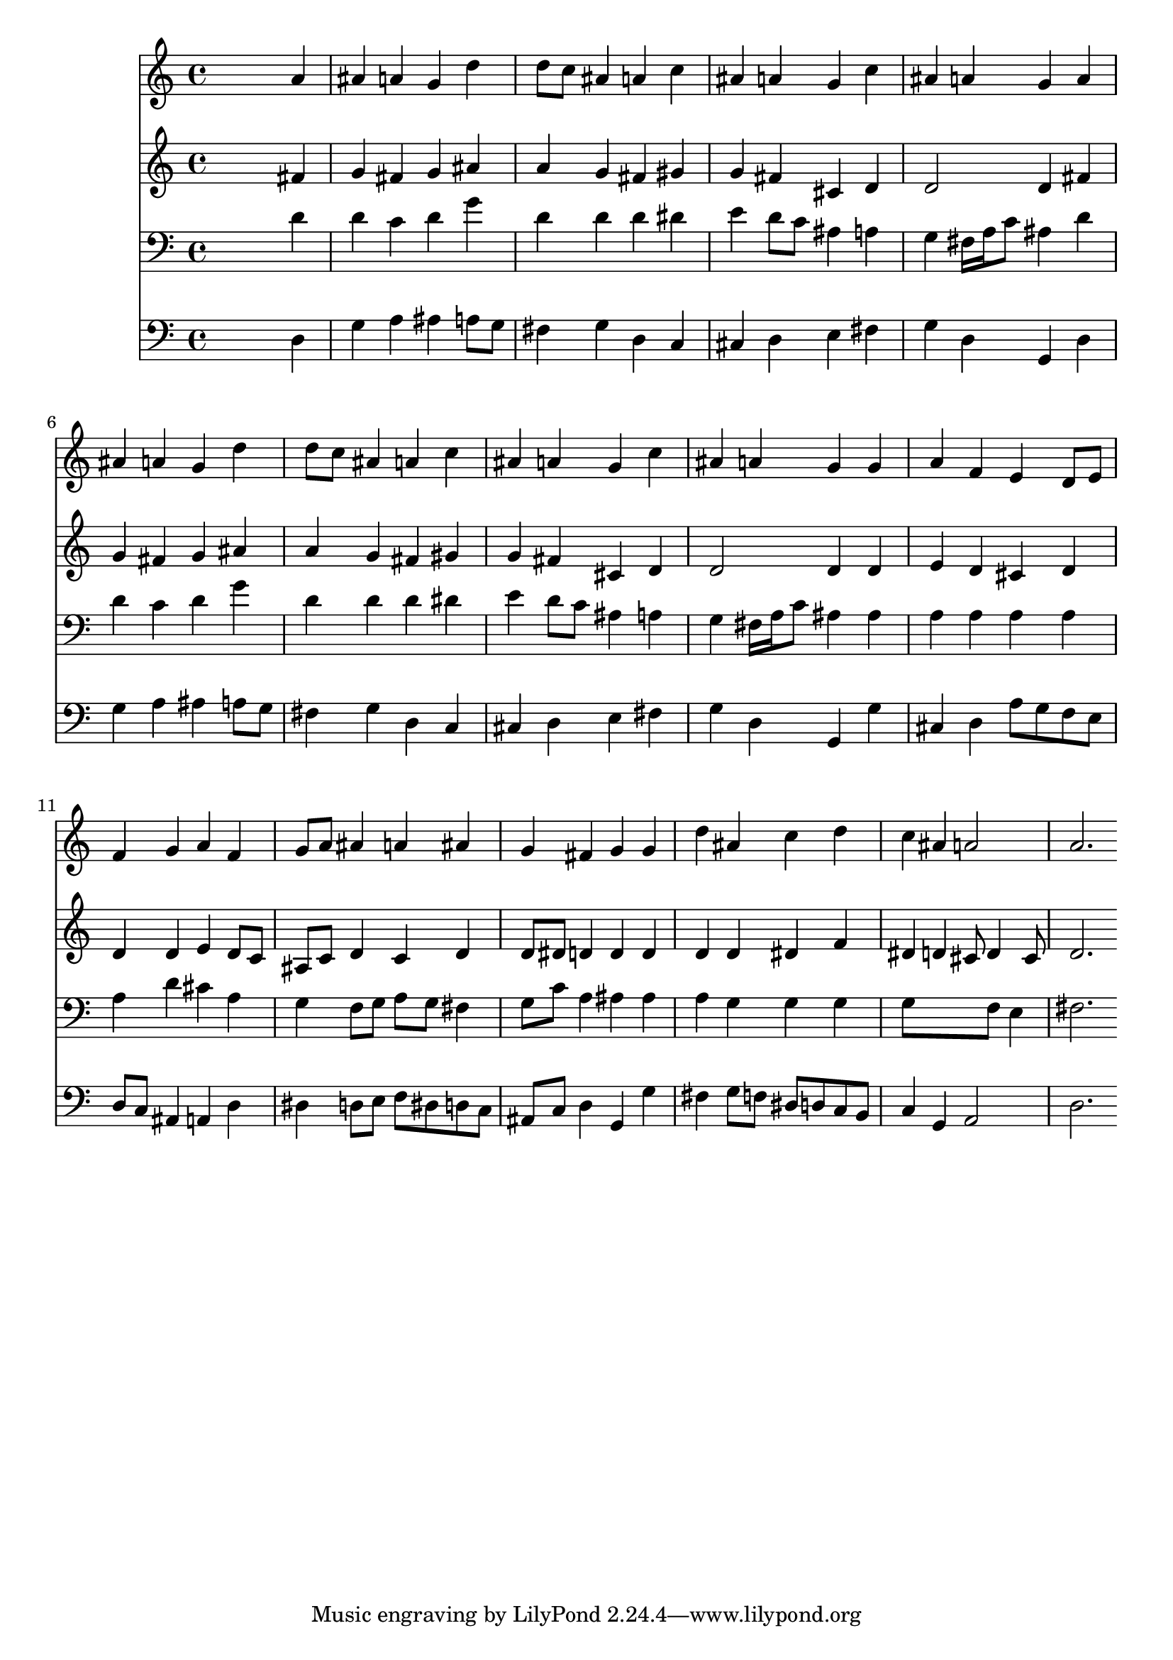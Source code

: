 % Lily was here -- automatically converted by /usr/local/lilypond/usr/bin/midi2ly from 000206b_.mid
\version "2.10.0"


trackAchannelA =  {
  
  \time 4/4 
  

  \key d \minor
  
  \tempo 4 = 96 
  
}

trackA = <<
  \context Voice = channelA \trackAchannelA
>>


trackBchannelA = \relative c {
  
  % [SEQUENCE_TRACK_NAME] Instrument 1
  s2. a''4 |
  % 2
  ais a g d' |
  % 3
  d8 c ais4 a c |
  % 4
  ais a g c |
  % 5
  ais a g a |
  % 6
  ais a g d' |
  % 7
  d8 c ais4 a c |
  % 8
  ais a g c |
  % 9
  ais a g g |
  % 10
  a f e d8 e |
  % 11
  f4 g a f |
  % 12
  g8 a ais4 a ais |
  % 13
  g fis g g |
  % 14
  d' ais c d |
  % 15
  c ais a2 |
  % 16
  a2. 
}

trackB = <<
  \context Voice = channelA \trackBchannelA
>>


trackCchannelA =  {
  
  % [SEQUENCE_TRACK_NAME] Instrument 2
  
}

trackCchannelB = \relative c {
  s2. fis'4 |
  % 2
  g fis g ais |
  % 3
  a g fis gis |
  % 4
  g fis cis d |
  % 5
  d2 d4 fis |
  % 6
  g fis g ais |
  % 7
  a g fis gis |
  % 8
  g fis cis d |
  % 9
  d2 d4 d |
  % 10
  e d cis d |
  % 11
  d d e d8 c |
  % 12
  ais c d4 c d |
  % 13
  d8 dis d4 d d |
  % 14
  d d dis f |
  % 15
  dis d cis8 d4 cis8 |
  % 16
  d2. 
}

trackC = <<
  \context Voice = channelA \trackCchannelA
  \context Voice = channelB \trackCchannelB
>>


trackDchannelA =  {
  
  % [SEQUENCE_TRACK_NAME] Instrument 3
  
}

trackDchannelB = \relative c {
  s2. d'4 |
  % 2
  d c d g |
  % 3
  d d d dis |
  % 4
  e d8 c ais4 a |
  % 5
  g fis16 a c8 ais4 d |
  % 6
  d c d g |
  % 7
  d d d dis |
  % 8
  e d8 c ais4 a |
  % 9
  g fis16 a c8 ais4 ais |
  % 10
  a a a a |
  % 11
  a d cis a |
  % 12
  g f8 g a g fis4 |
  % 13
  g8 c a4 ais ais |
  % 14
  a g g g |
  % 15
  g8*5 f8 e4 |
  % 16
  fis2. 
}

trackD = <<

  \clef bass
  
  \context Voice = channelA \trackDchannelA
  \context Voice = channelB \trackDchannelB
>>


trackEchannelA =  {
  
  % [SEQUENCE_TRACK_NAME] Instrument 4
  
}

trackEchannelB = \relative c {
  s2. d4 |
  % 2
  g a ais a8 g |
  % 3
  fis4 g d c |
  % 4
  cis d e fis |
  % 5
  g d g, d' |
  % 6
  g a ais a8 g |
  % 7
  fis4 g d c |
  % 8
  cis d e fis |
  % 9
  g d g, g' |
  % 10
  cis, d a'8 g f e |
  % 11
  d c ais4 a d |
  % 12
  dis d8 e f dis d c |
  % 13
  ais c d4 g, g' |
  % 14
  fis g8 f dis d c b |
  % 15
  c4 g a2 |
  % 16
  d2. 
}

trackE = <<

  \clef bass
  
  \context Voice = channelA \trackEchannelA
  \context Voice = channelB \trackEchannelB
>>


\score {
  <<
    \context Staff=trackB \trackB
    \context Staff=trackC \trackC
    \context Staff=trackD \trackD
    \context Staff=trackE \trackE
  >>
}
